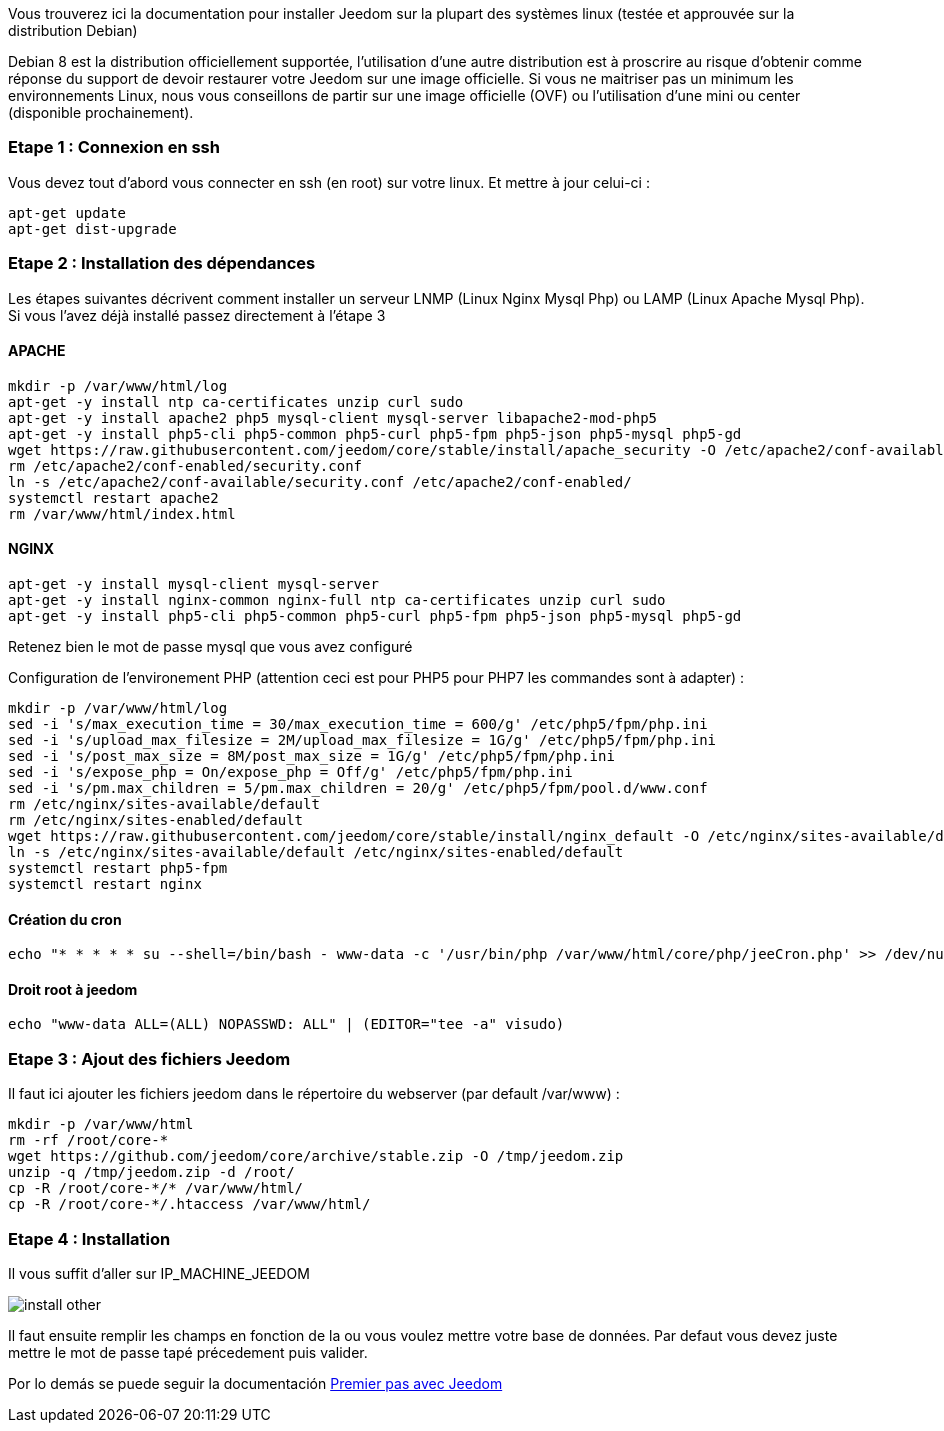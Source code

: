 Vous trouverez ici la documentation pour installer Jeedom sur la plupart des systèmes linux (testée et approuvée sur la distribution Debian)

[IMPORTANTE]
Debian 8 est la distribution officiellement supportée, l'utilisation d'une autre distribution est à proscrire au risque d'obtenir comme réponse du support de devoir restaurer votre Jeedom sur une image officielle.
Si vous ne maitriser pas un minimum les environnements Linux, nous vous conseillons de partir sur une image officielle (OVF) ou l'utilisation d'une mini ou center (disponible prochainement).

=== Etape 1 : Connexion en ssh

Vous devez tout d'abord vous connecter en ssh (en root) sur votre linux. Et mettre à jour celui-ci : 

----
apt-get update
apt-get dist-upgrade
----

=== Etape 2 : Installation des dépendances

[IMPORTANTE]
Les étapes suivantes décrivent comment installer un serveur LNMP (Linux Nginx Mysql Php) ou LAMP (Linux Apache Mysql Php). Si vous l'avez déjà installé passez directement à l'étape 3

==== APACHE

----
mkdir -p /var/www/html/log
apt-get -y install ntp ca-certificates unzip curl sudo
apt-get -y install apache2 php5 mysql-client mysql-server libapache2-mod-php5
apt-get -y install php5-cli php5-common php5-curl php5-fpm php5-json php5-mysql php5-gd
wget https://raw.githubusercontent.com/jeedom/core/stable/install/apache_security -O /etc/apache2/conf-available/security.conf
rm /etc/apache2/conf-enabled/security.conf
ln -s /etc/apache2/conf-available/security.conf /etc/apache2/conf-enabled/
systemctl restart apache2
rm /var/www/html/index.html
----

==== NGINX

----
apt-get -y install mysql-client mysql-server
apt-get -y install nginx-common nginx-full ntp ca-certificates unzip curl sudo
apt-get -y install php5-cli php5-common php5-curl php5-fpm php5-json php5-mysql php5-gd
----

[IMPORTANTE]
Retenez bien le mot de passe mysql que vous avez configuré

Configuration de l'environement PHP (attention ceci est pour PHP5 pour PHP7 les commandes sont à adapter) : 

----
mkdir -p /var/www/html/log
sed -i 's/max_execution_time = 30/max_execution_time = 600/g' /etc/php5/fpm/php.ini
sed -i 's/upload_max_filesize = 2M/upload_max_filesize = 1G/g' /etc/php5/fpm/php.ini
sed -i 's/post_max_size = 8M/post_max_size = 1G/g' /etc/php5/fpm/php.ini
sed -i 's/expose_php = On/expose_php = Off/g' /etc/php5/fpm/php.ini
sed -i 's/pm.max_children = 5/pm.max_children = 20/g' /etc/php5/fpm/pool.d/www.conf
rm /etc/nginx/sites-available/default
rm /etc/nginx/sites-enabled/default
wget https://raw.githubusercontent.com/jeedom/core/stable/install/nginx_default -O /etc/nginx/sites-available/default
ln -s /etc/nginx/sites-available/default /etc/nginx/sites-enabled/default
systemctl restart php5-fpm
systemctl restart nginx
----

==== Création du cron

----
echo "* * * * * su --shell=/bin/bash - www-data -c '/usr/bin/php /var/www/html/core/php/jeeCron.php' >> /dev/null" | crontab -
----

==== Droit root à jeedom

----
echo "www-data ALL=(ALL) NOPASSWD: ALL" | (EDITOR="tee -a" visudo)
----

=== Etape 3 : Ajout des fichiers Jeedom

Il faut ici ajouter les fichiers jeedom dans le répertoire du webserver (par default /var/www) : 

----
mkdir -p /var/www/html
rm -rf /root/core-*
wget https://github.com/jeedom/core/archive/stable.zip -O /tmp/jeedom.zip
unzip -q /tmp/jeedom.zip -d /root/
cp -R /root/core-*/* /var/www/html/
cp -R /root/core-*/.htaccess /var/www/html/
----

=== Etape 4 : Installation

Il vous suffit d'aller sur IP_MACHINE_JEEDOM

image::../images/install_other.PNG[]

Il faut ensuite remplir les champs en fonction de la ou vous voulez mettre votre base de données. Par defaut vous devez juste mettre le mot de passe tapé précedement puis valider.

Por lo demás se puede seguir la documentación https://www.jeedom.fr/doc/documentation/premiers-pas/fr_FR/doc-premiers-pas.html[Premier pas avec Jeedom]